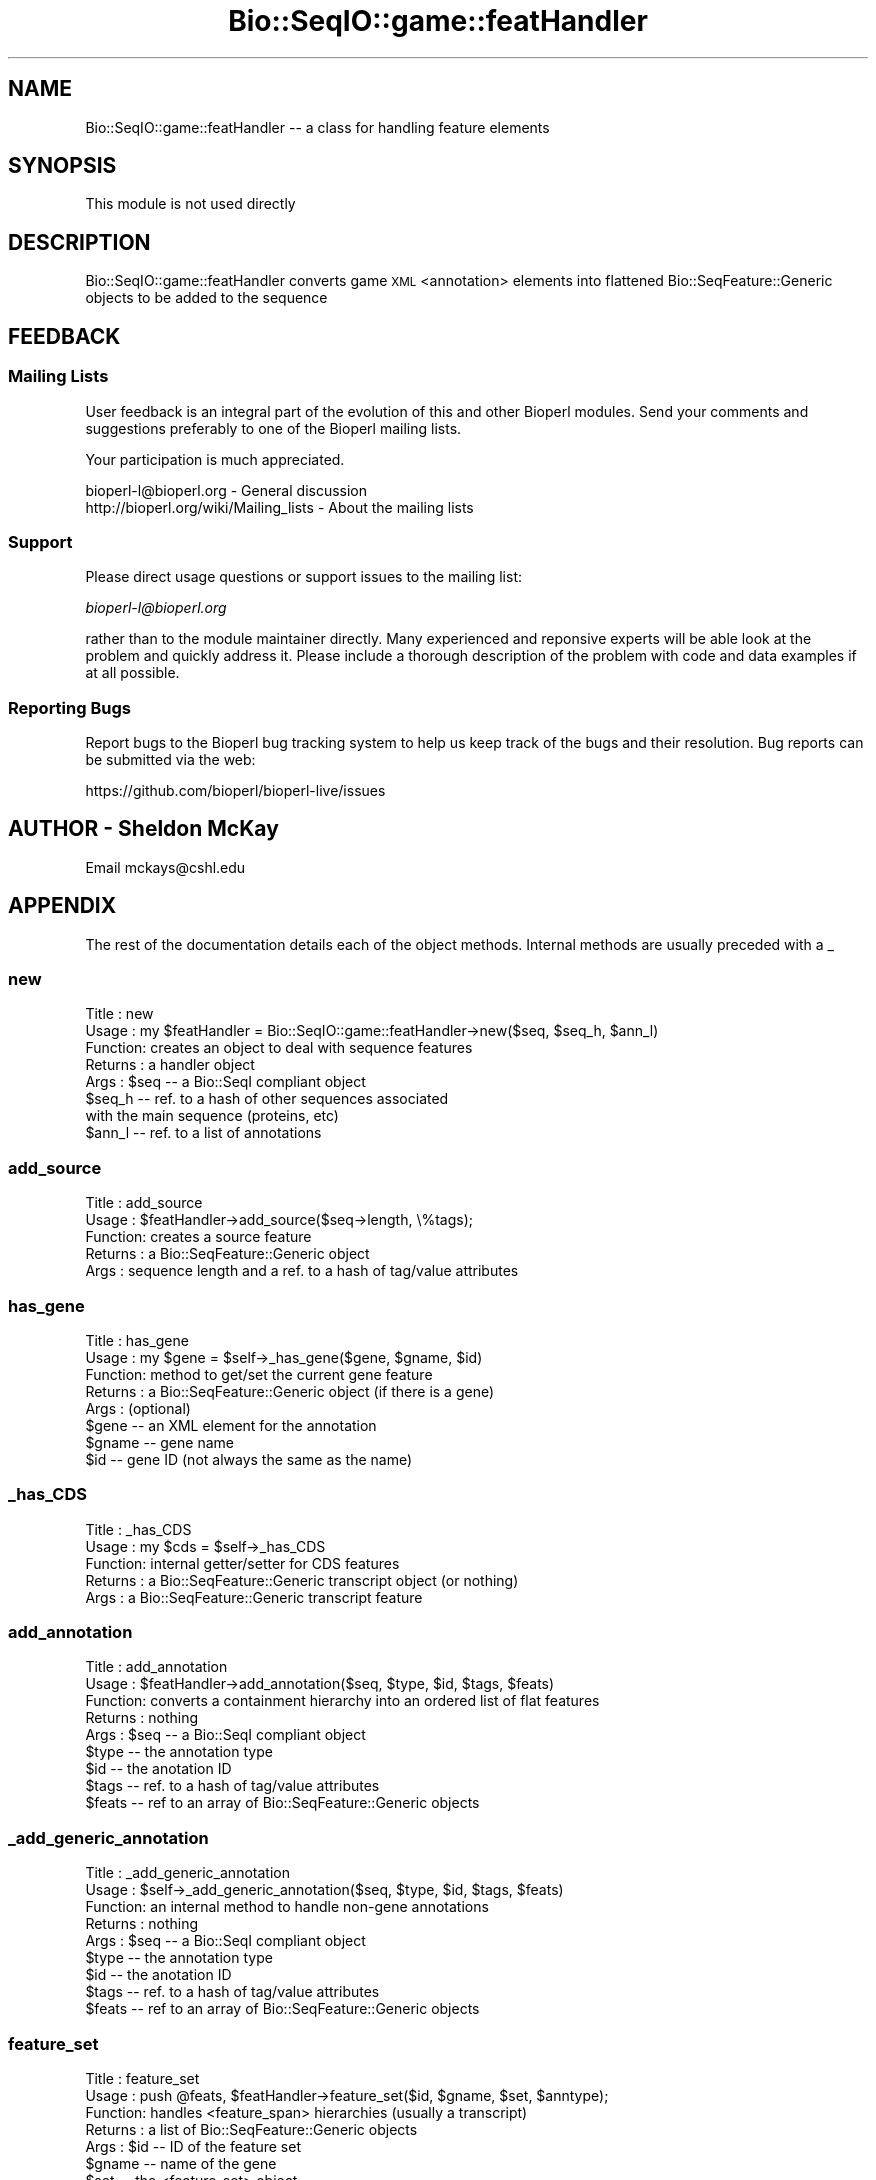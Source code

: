 .\" Automatically generated by Pod::Man 2.27 (Pod::Simple 3.28)
.\"
.\" Standard preamble:
.\" ========================================================================
.de Sp \" Vertical space (when we can't use .PP)
.if t .sp .5v
.if n .sp
..
.de Vb \" Begin verbatim text
.ft CW
.nf
.ne \\$1
..
.de Ve \" End verbatim text
.ft R
.fi
..
.\" Set up some character translations and predefined strings.  \*(-- will
.\" give an unbreakable dash, \*(PI will give pi, \*(L" will give a left
.\" double quote, and \*(R" will give a right double quote.  \*(C+ will
.\" give a nicer C++.  Capital omega is used to do unbreakable dashes and
.\" therefore won't be available.  \*(C` and \*(C' expand to `' in nroff,
.\" nothing in troff, for use with C<>.
.tr \(*W-
.ds C+ C\v'-.1v'\h'-1p'\s-2+\h'-1p'+\s0\v'.1v'\h'-1p'
.ie n \{\
.    ds -- \(*W-
.    ds PI pi
.    if (\n(.H=4u)&(1m=24u) .ds -- \(*W\h'-12u'\(*W\h'-12u'-\" diablo 10 pitch
.    if (\n(.H=4u)&(1m=20u) .ds -- \(*W\h'-12u'\(*W\h'-8u'-\"  diablo 12 pitch
.    ds L" ""
.    ds R" ""
.    ds C` ""
.    ds C' ""
'br\}
.el\{\
.    ds -- \|\(em\|
.    ds PI \(*p
.    ds L" ``
.    ds R" ''
.    ds C`
.    ds C'
'br\}
.\"
.\" Escape single quotes in literal strings from groff's Unicode transform.
.ie \n(.g .ds Aq \(aq
.el       .ds Aq '
.\"
.\" If the F register is turned on, we'll generate index entries on stderr for
.\" titles (.TH), headers (.SH), subsections (.SS), items (.Ip), and index
.\" entries marked with X<> in POD.  Of course, you'll have to process the
.\" output yourself in some meaningful fashion.
.\"
.\" Avoid warning from groff about undefined register 'F'.
.de IX
..
.nr rF 0
.if \n(.g .if rF .nr rF 1
.if (\n(rF:(\n(.g==0)) \{
.    if \nF \{
.        de IX
.        tm Index:\\$1\t\\n%\t"\\$2"
..
.        if !\nF==2 \{
.            nr % 0
.            nr F 2
.        \}
.    \}
.\}
.rr rF
.\"
.\" Accent mark definitions (@(#)ms.acc 1.5 88/02/08 SMI; from UCB 4.2).
.\" Fear.  Run.  Save yourself.  No user-serviceable parts.
.    \" fudge factors for nroff and troff
.if n \{\
.    ds #H 0
.    ds #V .8m
.    ds #F .3m
.    ds #[ \f1
.    ds #] \fP
.\}
.if t \{\
.    ds #H ((1u-(\\\\n(.fu%2u))*.13m)
.    ds #V .6m
.    ds #F 0
.    ds #[ \&
.    ds #] \&
.\}
.    \" simple accents for nroff and troff
.if n \{\
.    ds ' \&
.    ds ` \&
.    ds ^ \&
.    ds , \&
.    ds ~ ~
.    ds /
.\}
.if t \{\
.    ds ' \\k:\h'-(\\n(.wu*8/10-\*(#H)'\'\h"|\\n:u"
.    ds ` \\k:\h'-(\\n(.wu*8/10-\*(#H)'\`\h'|\\n:u'
.    ds ^ \\k:\h'-(\\n(.wu*10/11-\*(#H)'^\h'|\\n:u'
.    ds , \\k:\h'-(\\n(.wu*8/10)',\h'|\\n:u'
.    ds ~ \\k:\h'-(\\n(.wu-\*(#H-.1m)'~\h'|\\n:u'
.    ds / \\k:\h'-(\\n(.wu*8/10-\*(#H)'\z\(sl\h'|\\n:u'
.\}
.    \" troff and (daisy-wheel) nroff accents
.ds : \\k:\h'-(\\n(.wu*8/10-\*(#H+.1m+\*(#F)'\v'-\*(#V'\z.\h'.2m+\*(#F'.\h'|\\n:u'\v'\*(#V'
.ds 8 \h'\*(#H'\(*b\h'-\*(#H'
.ds o \\k:\h'-(\\n(.wu+\w'\(de'u-\*(#H)/2u'\v'-.3n'\*(#[\z\(de\v'.3n'\h'|\\n:u'\*(#]
.ds d- \h'\*(#H'\(pd\h'-\w'~'u'\v'-.25m'\f2\(hy\fP\v'.25m'\h'-\*(#H'
.ds D- D\\k:\h'-\w'D'u'\v'-.11m'\z\(hy\v'.11m'\h'|\\n:u'
.ds th \*(#[\v'.3m'\s+1I\s-1\v'-.3m'\h'-(\w'I'u*2/3)'\s-1o\s+1\*(#]
.ds Th \*(#[\s+2I\s-2\h'-\w'I'u*3/5'\v'-.3m'o\v'.3m'\*(#]
.ds ae a\h'-(\w'a'u*4/10)'e
.ds Ae A\h'-(\w'A'u*4/10)'E
.    \" corrections for vroff
.if v .ds ~ \\k:\h'-(\\n(.wu*9/10-\*(#H)'\s-2\u~\d\s+2\h'|\\n:u'
.if v .ds ^ \\k:\h'-(\\n(.wu*10/11-\*(#H)'\v'-.4m'^\v'.4m'\h'|\\n:u'
.    \" for low resolution devices (crt and lpr)
.if \n(.H>23 .if \n(.V>19 \
\{\
.    ds : e
.    ds 8 ss
.    ds o a
.    ds d- d\h'-1'\(ga
.    ds D- D\h'-1'\(hy
.    ds th \o'bp'
.    ds Th \o'LP'
.    ds ae ae
.    ds Ae AE
.\}
.rm #[ #] #H #V #F C
.\" ========================================================================
.\"
.IX Title "Bio::SeqIO::game::featHandler 3pm"
.TH Bio::SeqIO::game::featHandler 3pm "2014-08-23" "perl v5.18.2" "User Contributed Perl Documentation"
.\" For nroff, turn off justification.  Always turn off hyphenation; it makes
.\" way too many mistakes in technical documents.
.if n .ad l
.nh
.SH "NAME"
Bio::SeqIO::game::featHandler \-\- a class for handling feature elements
.SH "SYNOPSIS"
.IX Header "SYNOPSIS"
This module is not used directly
.SH "DESCRIPTION"
.IX Header "DESCRIPTION"
Bio::SeqIO::game::featHandler converts game \s-1XML\s0 <annotation>
elements into flattened Bio::SeqFeature::Generic objects to be added
to the sequence
.SH "FEEDBACK"
.IX Header "FEEDBACK"
.SS "Mailing Lists"
.IX Subsection "Mailing Lists"
User feedback is an integral part of the evolution of this
and other Bioperl modules. Send your comments and suggestions preferably
to one of the Bioperl mailing lists.
.PP
Your participation is much appreciated.
.PP
.Vb 2
\&  bioperl\-l@bioperl.org                  \- General discussion
\&  http://bioperl.org/wiki/Mailing_lists  \- About the mailing lists
.Ve
.SS "Support"
.IX Subsection "Support"
Please direct usage questions or support issues to the mailing list:
.PP
\&\fIbioperl\-l@bioperl.org\fR
.PP
rather than to the module maintainer directly. Many experienced and 
reponsive experts will be able look at the problem and quickly 
address it. Please include a thorough description of the problem 
with code and data examples if at all possible.
.SS "Reporting Bugs"
.IX Subsection "Reporting Bugs"
Report bugs to the Bioperl bug tracking system to help us keep track
of the bugs and their resolution. Bug reports can be submitted via the
web:
.PP
.Vb 1
\&  https://github.com/bioperl/bioperl\-live/issues
.Ve
.SH "AUTHOR \- Sheldon McKay"
.IX Header "AUTHOR - Sheldon McKay"
Email mckays@cshl.edu
.SH "APPENDIX"
.IX Header "APPENDIX"
The rest of the documentation details each of the object
methods. Internal methods are usually preceded with a _
.SS "new"
.IX Subsection "new"
.Vb 8
\& Title   : new
\& Usage   : my $featHandler = Bio::SeqIO::game::featHandler\->new($seq, $seq_h, $ann_l)
\& Function: creates an object to deal with sequence features 
\& Returns : a handler object
\& Args    : $seq   \-\- a Bio::SeqI compliant object
\&           $seq_h \-\- ref. to a hash of other sequences associated 
\&                     with the main sequence (proteins, etc)
\&           $ann_l \-\- ref. to a list of annotations
.Ve
.SS "add_source"
.IX Subsection "add_source"
.Vb 5
\& Title   : add_source
\& Usage   : $featHandler\->add_source($seq\->length, \e%tags);
\& Function: creates a source feature
\& Returns : a Bio::SeqFeature::Generic object 
\& Args    : sequence length and a ref. to a hash of tag/value attributes
.Ve
.SS "has_gene"
.IX Subsection "has_gene"
.Vb 8
\& Title   : has_gene
\& Usage   : my $gene = $self\->_has_gene($gene, $gname, $id)
\& Function: method to get/set the current gene feature
\& Returns : a Bio::SeqFeature::Generic object (if there is a gene)
\& Args    : (optional)
\&           $gene  \-\- an XML element for the annotation
\&           $gname \-\- gene name
\&           $id    \-\- gene ID (not always the same as the name)
.Ve
.SS "_has_CDS"
.IX Subsection "_has_CDS"
.Vb 5
\& Title   : _has_CDS
\& Usage   : my $cds = $self\->_has_CDS
\& Function: internal getter/setter for CDS features
\& Returns : a Bio::SeqFeature::Generic transcript object (or nothing)
\& Args    : a Bio::SeqFeature::Generic transcript feature
.Ve
.SS "add_annotation"
.IX Subsection "add_annotation"
.Vb 9
\& Title   : add_annotation
\& Usage   : $featHandler\->add_annotation($seq, $type, $id, $tags, $feats)
\& Function: converts a containment hierarchy into an ordered list of flat features
\& Returns : nothing
\& Args    : $seq   \-\- a Bio::SeqI compliant object
\&           $type  \-\- the annotation type
\&           $id    \-\- the anotation ID
\&           $tags  \-\- ref. to a hash of tag/value attributes
\&           $feats \-\- ref to an array of Bio::SeqFeature::Generic objects
.Ve
.SS "_add_generic_annotation"
.IX Subsection "_add_generic_annotation"
.Vb 9
\& Title   : _add_generic_annotation
\& Usage   : $self\->_add_generic_annotation($seq, $type, $id, $tags, $feats)
\& Function: an internal method to handle non\-gene annotations
\& Returns : nothing
\& Args    : $seq   \-\- a Bio::SeqI compliant object
\&           $type  \-\- the annotation type
\&           $id    \-\- the anotation ID
\&           $tags  \-\- ref. to a hash of tag/value attributes
\&           $feats \-\- ref to an array of Bio::SeqFeature::Generic objects
.Ve
.SS "feature_set"
.IX Subsection "feature_set"
.Vb 8
\& Title   : feature_set
\& Usage   : push @feats, $featHandler\->feature_set($id, $gname, $set, $anntype);
\& Function: handles <feature_span> hierarchies (usually a transcript)
\& Returns : a list of Bio::SeqFeature::Generic objects
\& Args    : $id      \-\- ID of the feature set
\&           $gname   \-\- name of the gene
\&           $set     \-\- the <feature_set> object
\&           $anntype \-\- type of the parent annotation
.Ve
.SS "_build_feature_set"
.IX Subsection "_build_feature_set"
.Vb 7
\& Title   : _build_feature_set
\& Usage   : $self\->_build_feature_set($set, 1) # 1 flag means retain the exon as a subfeat
\& Function: an internal method to process attributes and subfeats of a feature set
\& Returns : nothing
\& Args    : $set \-\- a <feature_set> element
\&           1    \-\- optional flag to retain exons as subfeats.  Otherwise, they will
\&                   be converted to sublocations of a parent CDS feature
.Ve
.SS "_add_feature_span"
.IX Subsection "_add_feature_span"
.Vb 6
\& Title   : _add_feature_span
\& Usage   : $self\->_add_feature_span($el, 1)
\& Function: an internal method to process <feature_span> elements
\& Returns : nothing
\& Args    : $el \-\- a <feature_span> element
\&           1   \-\- an optional flag to retain exons as subfeatures
.Ve
.SS "_add_CDS"
.IX Subsection "_add_CDS"
.Vb 6
\& Title   : _add_CDS
\& Usage   : my $cds = $self\->_add_CDS($transcript, $tags)
\& Function: an internal method to create a CDS feature from a transcript feature
\& Returns : a Bio::SeqFeature::Generic object
\& Args    : $transcript \-\- a Bio::SeqFeature::Generic object for a transcript
\&           $tags       \-\- ref. to a hash of tag/value attributes
.Ve
